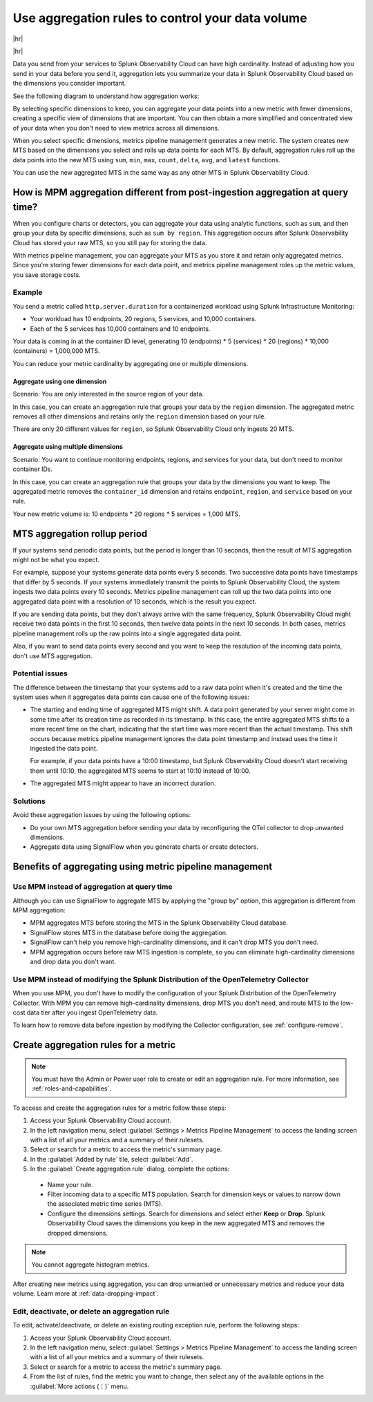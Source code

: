 .. _mpm-rule-agreggation:

******************************************************
Use aggregation rules to control your data volume
******************************************************

.. meta::
    :description: Introduction to the aggregation rule for metrics pipeline management in Splunk Observability Cloud.

|hr|

.. raw:: html
  
    <embed>
      <p><b>Available in Enterprise Edition</b>. For more information, see <a href="#sd-subscriptions">Subscription types, expansions, renewals, and terminations</a>.</p>
    </embed>

|hr|

Data you send from your services to Splunk Observability Cloud can have high cardinality. Instead of adjusting how you send in your data before you send it, aggregation lets you summarize your data in Splunk Observability Cloud based on
the dimensions you consider important.

See the following diagram to understand how aggregation works:


.. mermaid::

   flowchart LR

   accTitle: Data aggregation diagram
   accDescr: Metrics pipeline management (MPM) receives raw incoming metric time series (MTS). You choose an MTS to aggregate, and perform the aggregation, then you choose whether to keep or drop the raw MTS. MPM keeps the aggregated MTS and any raw MTS that you chose to keep.
   
   Raw[(Incoming raw MTS)] ---|MPM|ChooseDimensions{"`Choose MTS to aggregate`"} ---|Perform aggregation|CreateNew("`New aggregated MTS with rolled-up
   metrics`") ---|Keep or drop raw MTS|OriginalMTS[(Kept MTS and new MTS)]

By selecting specific dimensions to keep, you can aggregate your data points into a new metric with fewer dimensions,
creating a specific view of dimensions that are important. You can then obtain a more simplified and concentrated view
of your data when you don't need to view metrics across all dimensions.

When you select specific dimensions, metrics pipeline management generates a new metric. The system creates new MTS based on the dimensions you select and rolls up data points for each MTS. By default, aggregation rules roll up the data points into the new MTS using ``sum``, ``min``, ``max``, ``count``, ``delta``, ``avg``, and ``latest`` functions.

You can use the new aggregated MTS in the same way as any other MTS in Splunk Observability Cloud.

How is MPM aggregation different from post-ingestion aggregation at query time?
==============================================================================================

When you configure charts or detectors, you can aggregate your data using analytic functions, such as ``sum``, and then group your data by specific dimensions, such as ``sum by region``. This aggregation occurs after Splunk Observability Cloud has stored your raw MTS, so you still pay for storing the data.

With metrics pipeline management, you can aggregate your MTS as you store it and retain only aggregated metrics. Since you're storing fewer dimensions for each data point, and metrics pipeline management roles up the metric values, you save storage costs.

Example
--------------------------------------------------------------------------------

You send a metric called ``http.server.duration`` for a containerized workload using Splunk Infrastructure Monitoring:

* Your workload has 10 endpoints, 20 regions, 5 services, and 10,000 containers. 
* Each of the 5 services has 10,000 containers and 10 endpoints.

Your data is coming in at the container ID level, generating 10 (endpoints) * 5 (services) * 20 (regions) * 10,000 (containers) = 1,000,000 MTS.

You can reduce your metric cardinality by aggregating one or multiple dimensions.

Aggregate using one dimension
++++++++++++++++++++++++++++++++++++++++++++++++++++++

Scenario: You are only interested in the source region of your data. 

In this case, you can create an aggregation rule that groups your data by the ``region`` dimension. The aggregated metric removes all other dimensions and retains only the ``region`` dimension based on your rule. 

There are only 20 different values for ``region``, so Splunk Observability Cloud only ingests 20 MTS.

Aggregate using multiple dimensions
++++++++++++++++++++++++++++++++++++++++++++++++++++++

Scenario: You want to continue monitoring endpoints, regions, and services for your data, but don't need to monitor container IDs. 

In this case, you can create an aggregation rule that groups your data by the dimensions you want to keep. The aggregated metric removes the ``container_id`` dimension and retains ``endpoint``, ``region``, and ``service`` based on your rule. 

Your new metric volume is: 10 endpoints * 20 regions * 5 services = 1,000 MTS.

.. _mts-aggregation-rollup-period:

MTS aggregation rollup period
===============================================================================

If your systems send periodic data points, but the period is longer than 10 seconds, then the result of MTS aggregation might not be what you expect.

For example, suppose your systems generate data points every 5 seconds. Two successive data points have timestamps that differ by 5 seconds. If your systems immediately transmit the points to Splunk Observability Cloud, the system ingests two data points every 10 seconds. Metrics pipeline management can roll up the two data points into one aggregated data point with a resolution of 10 seconds, which is the result you expect.

If you are sending data points, but they don't always arrive with the same frequency, Splunk Observability Cloud might receive two data points in the first 10 seconds, then twelve data points in the next 10 seconds. In both cases, metrics pipeline management rolls up the raw points into a single aggregated data point.

Also, if you want to send data points every second and you want to keep the resolution of the incoming data points, don't use MTS aggregation.

Potential issues
--------------------------------------------------------------------------------

The difference between the timestamp that your systems add to a raw data point when it's created and the time the system uses when it aggregates data points can cause one of the following issues:

* The starting and ending time of aggregated MTS might shift. A data point generated by your server might come in some time after its creation time as recorded in its timestamp. In this case, the entire aggregated MTS shifts to a more recent time on the chart, indicating that the start time was more recent than the actual timestamp. This shift occurs because metrics pipeline management ignores the data point timestamp and instead uses the time it ingested the data point.

  For example, if your data points have a 10:00 timestamp, but Splunk Observability Cloud doesn't start receiving them until 10:10, the aggregated MTS seems to start at 10:10 instead of 10:00.

* The aggregated MTS might appear to have an incorrect duration.

Solutions
--------------------------------------------------------------------------------

Avoid these aggregation issues by using the following options:

* Do your own MTS aggregation before sending your data by reconfiguring the OTel collector to drop unwanted dimensions.
* Aggregate data using SignalFlow when you generate charts or create detectors.

Benefits of aggregating using metric pipeline management
=============================================================================

Use MPM instead of aggregation at query time
----------------------------------------------------------------

Although you can use SignalFlow to aggregate MTS by applying the "group by" option, this aggregation is different from MPM aggregation:

* MPM aggregates MTS before storing the MTS in the Splunk Observability Cloud database.
* SignalFlow stores MTS in the database before doing the aggregation.
* SignalFlow can't help you remove high-cardinality dimensions, and it can't drop MTS you don't need. 
* MPM aggregation occurs before raw MTS ingestion is complete, so you can eliminate high-cardinality dimensions and drop data you don't want.

Use MPM instead of modifying the Splunk Distribution of the OpenTelemetry Collector 
------------------------------------------------------------------------------------------------

When you use MPM, you don't have to modify the configuration of your Splunk Distribution of the OpenTelemetry Collector. With MPM you can remove high-cardinality dimensions, drop MTS you don't need, and route MTS to the low-cost data tier after you ingest OpenTelemetry data. 

To learn how to remove data before ingestion by modifying the Collector configuration, see :ref:`configure-remove`.

.. _use-metrics-pipeline:

Create aggregation rules for a metric
=================================================

.. note:: You must have the Admin or Power user role to create or edit an aggregation rule. For more information, see :ref:`roles-and-capabilities`.

To access and create the aggregation rules for a metric follow these steps:

#. Access your Splunk Observability Cloud account.
#. In the left navigation menu, select :guilabel:`Settings > Metrics Pipeline Management` to access the landing screen with a list of all your metrics and a summary of their rulesets. 
#. Select or search for a metric to access the metric's summary page.
#. In the :guilabel:`Added by rule` tile, select :guilabel:`Add`. 
#. In the :guilabel:`Create aggregation rule` dialog, complete the options:
  
  * Name your rule.
  * Filter incoming data to a specific MTS population. Search for dimension keys or values to narrow down the associated metric time series (MTS).
  * Configure the dimensions settings. Search for dimensions and select either :strong:`Keep` or :strong:`Drop`. Splunk Observability Cloud saves the dimensions you keep in the new aggregated MTS and removes the dropped dimensions.

.. note:: You cannot aggregate histogram metrics.

After creating new metrics using aggregation, you can drop unwanted or unnecessary metrics and reduce your data volume. Learn more at :ref:`data-dropping-impact`.  

Edit, deactivate, or delete an aggregation rule
----------------------------------------------------

To edit, activate/deactivate, or delete an existing routing exception rule, perform the following steps:

#. Access your Splunk Observability Cloud account.
#. In the left navigation menu, select :guilabel:`Settings > Metrics Pipeline Management` to access the landing screen with a list of all your metrics and a summary of their rulesets. 
#. Select or search for a metric to access the metric's summary page.
#. From the list of rules, find the metric you want to change, then select any of the available options in the :guilabel:`More actions (⋮)` menu.


